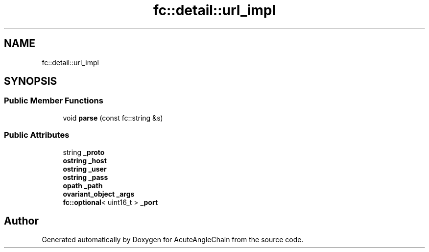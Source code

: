 .TH "fc::detail::url_impl" 3 "Sun Jun 3 2018" "AcuteAngleChain" \" -*- nroff -*-
.ad l
.nh
.SH NAME
fc::detail::url_impl
.SH SYNOPSIS
.br
.PP
.SS "Public Member Functions"

.in +1c
.ti -1c
.RI "void \fBparse\fP (const fc::string &s)"
.br
.in -1c
.SS "Public Attributes"

.in +1c
.ti -1c
.RI "string \fB_proto\fP"
.br
.ti -1c
.RI "\fBostring\fP \fB_host\fP"
.br
.ti -1c
.RI "\fBostring\fP \fB_user\fP"
.br
.ti -1c
.RI "\fBostring\fP \fB_pass\fP"
.br
.ti -1c
.RI "\fBopath\fP \fB_path\fP"
.br
.ti -1c
.RI "\fBovariant_object\fP \fB_args\fP"
.br
.ti -1c
.RI "\fBfc::optional\fP< uint16_t > \fB_port\fP"
.br
.in -1c

.SH "Author"
.PP 
Generated automatically by Doxygen for AcuteAngleChain from the source code\&.
